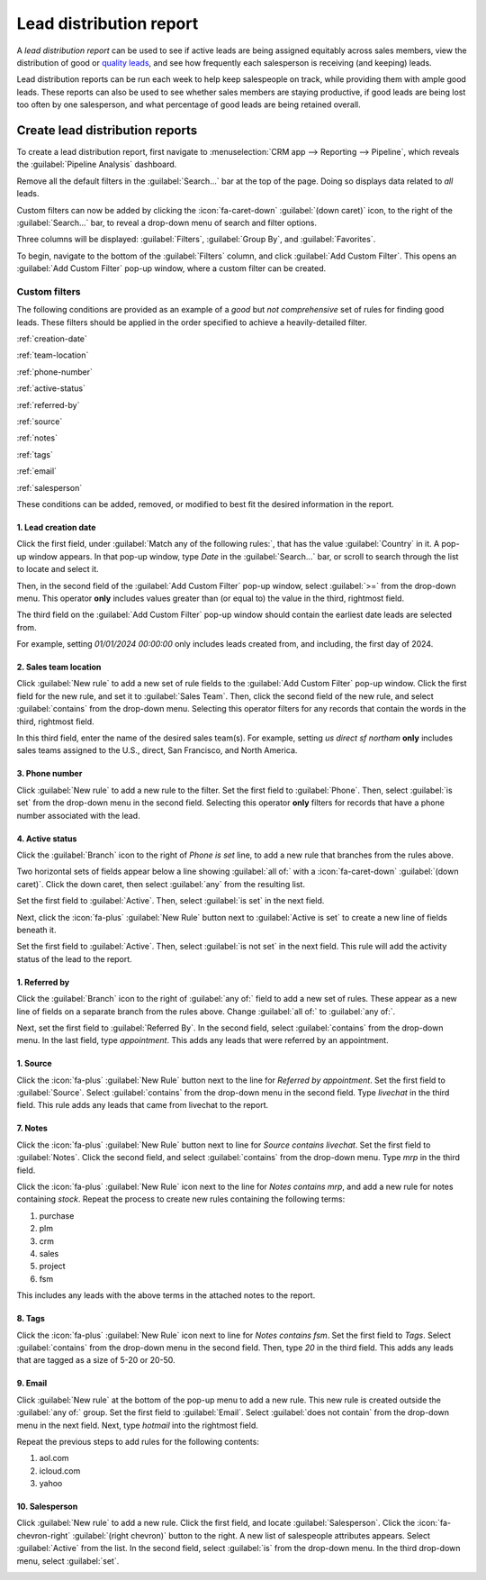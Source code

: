 ========================
Lead distribution report
========================

A *lead distribution report* can be used to see if active leads are being assigned equitably
across sales members, view the distribution of good or `quality leads <https://www.odoo.com/
documentation/17.0/applications/sales/crm/track_leads/quality_leads_report.html>`_, and see how
frequently each salesperson is receiving (and keeping) leads.

Lead distribution reports can be run each week to help keep salespeople on track, while
providing them with ample good leads. These reports can also be used to see whether sales members
are staying productive, if good leads are being lost too often by one salesperson, and what
percentage of good leads are being retained overall.

Create lead distribution reports
================================

To create a lead distribution report, first navigate to :menuselection:`CRM app --> Reporting -->
Pipeline`, which reveals the :guilabel:`Pipeline Analysis` dashboard.

Remove all the default filters in the :guilabel:`Search...` bar at the top of the page. Doing so
displays data related to *all* leads.

Custom filters can now be added by clicking the :icon:`fa-caret-down` :guilabel:`(down caret)`
icon, to the right of the :guilabel:`Search...` bar, to reveal a drop-down menu of search and filter
options.

Three columns will be displayed: :guilabel:`Filters`, :guilabel:`Group By`, and
:guilabel:`Favorites`.

.. image:: lead_distribution_report/filters-dropdown.png
   :align: center
   :alt: Clicking the dropdown arrow in the search bar will display filters, groups, and favorites.

To begin, navigate to the bottom of the :guilabel:`Filters` column, and click :guilabel:`Add Custom
Filter`. This opens an :guilabel:`Add Custom Filter` pop-up window, where a custom filter can be
created.

.. image:: lead_distribution_report/add-custom-filters.png
   :align: center
   :alt: The Add Custom Filter pop-up window allows custom filtering rules to be created.

Custom filters
--------------

The following conditions are provided as an example of a *good* but *not comprehensive*
set of rules for finding good leads. These filters should be applied in the order specified to
achieve a heavily-detailed filter.

:ref:`creation-date`

:ref:`team-location`

:ref:`phone-number`

:ref:`active-status`

:ref:`referred-by`

:ref:`source`

:ref:`notes`

:ref:`tags`

:ref:`email`

:ref:`salesperson`

These conditions can be added, removed, or modified to best fit the desired information in
the report.

.. _creation-date:

1. Lead creation date
~~~~~~~~~~~~~~~~~~~~~

Click the first field, under :guilabel:`Match any of the following rules:`, that has the value
:guilabel:`Country` in it. A pop-up window appears. In that pop-up window, type `Date` in the
:guilabel:`Search...` bar, or scroll to search through the list to locate and select it.

Then, in the second field of the :guilabel:`Add Custom Filter` pop-up window, select :guilabel:`>=`
from the drop-down menu. This operator **only** includes values greater than (or equal to) the value
in the third, rightmost field.

The third field on the :guilabel:`Add Custom Filter` pop-up window should contain the earliest date
leads are selected from.

For example,
setting `01/01/2024 00:00:00` only includes leads created from, and including, the first day of
2024.

.. image:: lead_distribution_report/created-on.png
   :align: center
   :alt: Add a Created On rule for the start of the year onward.

.. _team-location:

2. Sales team location
~~~~~~~~~~~~~~~~~~~~~~

Click :guilabel:`New rule` to add a new set of rule fields to the :guilabel:`Add Custom Filter`
pop-up window. Click the first field for the new rule, and set it to :guilabel:`Sales Team`. Then,
click the second field of the new rule, and select :guilabel:`contains` from the drop-down menu.
Selecting this operator filters for any records that contain the words in the third, rightmost
field.

In this third field, enter the name of the desired sales team(s). For example, setting `us direct sf
northam` **only** includes sales teams assigned to the U.S., direct, San Francisco, and North
America.

.. image:: lead_distribution_report/sales-team-location.png
   :align: center
   :alt: Use Sales Team to filter the location the lead is associated with.

.. _phone-number:

3. Phone number
~~~~~~~~~~~~~~~

Click :guilabel:`New rule` to add a new rule to the filter. Set the first field to
:guilabel:`Phone`. Then, select :guilabel:`is set` from the drop-down menu in the second field.
Selecting this operator **only** filters for records that have a phone number associated with the
lead.

.. image:: lead_distribution_report/phone-set.png
   :align: center
   :alt: Report only leads with an associated phone number with the Phone field.

.. _active-status:

4. Active status
~~~~~~~~~~~~~~~~

Click the :guilabel:`Branch` icon to the right of `Phone is set` line, to add a new rule that
branches from the rules above.

Two horizontal sets of fields appear below a line showing :guilabel:`all of:` with a
:icon:`fa-caret-down` :guilabel:`(down caret)`. Click the down caret, then select
:guilabel:`any` from the resulting list.

Set the first field to :guilabel:`Active`. Then, select :guilabel:`is set` in the next field.

.. image:: lead_distribution_report/add-branch.png
   :align: center
   :alt: Click the second button to the right of phone is set labeled add branch.

Next, click the :icon:`fa-plus` :guilabel:`New Rule` button next to :guilabel:`Active is set` to
create a new line of fields beneath it.

Set the first field to :guilabel:`Active`. Then, select :guilabel:`is not set` in the next field.
This rule will add the activity status of the lead to the report.

.. image:: lead_distribution_report/active-set.png
   :align: center
   :alt: Use Active to include active status in the report.

.. _referred-by:

1. Referred by
~~~~~~~~~~~~~~

Click the :guilabel:`Branch` icon to the right of :guilabel:`any of:` field to add a new set of
rules. These appear as a new line of fields on a separate branch from the rules above. Change
:guilabel:`all of:` to :guilabel:`any of:`.

Next, set the first field to :guilabel:`Referred By`. In the second field, select
:guilabel:`contains` from the drop-down menu. In the last field, type `appointment`. This adds
any leads that were referred by an appointment.

.. image:: lead_distribution_report/referred-by.png
   :align: center
   :alt: Add referred by as a branch to filter appointments.

.. _source:

1. Source
~~~~~~~~~

Click the :icon:`fa-plus` :guilabel:`New Rule` button next to the line for `Referred by
appointment`. Set the first field to :guilabel:`Source`. Select :guilabel:`contains` from the
drop-down menu in the second field. Type `livechat` in the third field. This rule adds any leads
that came from livechat to the report.

.. image:: lead_distribution_report/add-source.png
   :align: center
   :alt: Adding a rule for source to filter for livechat.

.. _notes:

7. Notes
~~~~~~~~

Click the :icon:`fa-plus` :guilabel:`New Rule` button next to line for `Source contains livechat`.
Set the first field to :guilabel:`Notes`. Click the second field, and select :guilabel:`contains`
from the drop-down menu. Type `mrp` in the third field.

Click the :icon:`fa-plus`
:guilabel:`New Rule` icon next to the line for `Notes contains mrp`, and add a new rule for notes
containing `stock`. Repeat the process to create new rules containing the following terms:

#. purchase
#. plm
#. crm
#. sales
#. project
#. fsm

.. image:: lead_distribution_report/add-notes.png
   :align: center
   :alt: Add rules that contain the 8 terms listed above.

This includes any leads with the above terms in the attached notes to the report.

.. _tags:

8. Tags
~~~~~~~

Click the :icon:`fa-plus` :guilabel:`New Rule` icon next to line for `Notes contains fsm`.
Set the first field to `Tags`. Select :guilabel:`contains` from the drop-down menu in the second
field. Then, type `20` in the third field. This adds any leads that are tagged as a size of 5-20 or
20-50.

.. image:: lead_distribution_report/add-tags.png
   :align: center
   :alt: Add a rule for "20" to filter size.

.. _email:

9. Email
~~~~~~~~

Click :guilabel:`New rule` at the bottom of the pop-up menu to add a new rule. This new rule is
created outside the :guilabel:`any of:` group. Set the first field to :guilabel:`Email`. Select
:guilabel:`does not contain` from the drop-down menu in the next field. Next, type `hotmail` into
the rightmost field.

Repeat the previous steps to add rules for the following contents:

#. aol.com
#. icloud.com
#. yahoo

.. image:: lead_distribution_report/add-email.png
   :align: center
   :alt: Add rules to filter out the above four email domains.

.. _salesperson:

10. Salesperson
~~~~~~~~~~~~~~~

Click :guilabel:`New rule` to add a new rule. Click the first field, and locate
:guilabel:`Salesperson`. Click the :icon:`fa-chevron-right` :guilabel:`(right chevron)` button to
the right. A new list of salespeople attributes appears. Select :guilabel:`Active` from the list.
In the second field, select :guilabel:`is` from the drop-down menu. In the third drop-down menu,
select :guilabel:`set`.

.. image:: lead_distribution_report/add-salesperson.png
   :align: center
   :alt: Add a salesperson's activity status to ensure an active salesperson is selected.
